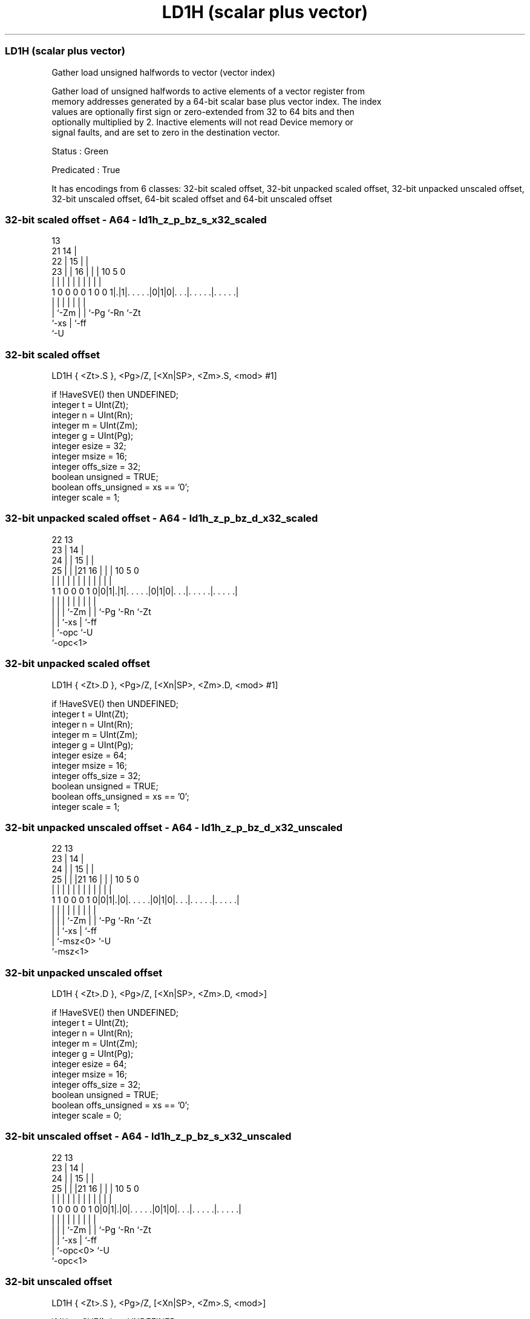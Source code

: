 .nh
.TH "LD1H (scalar plus vector)" "7" " "  "instruction" "sve"
.SS LD1H (scalar plus vector)
 Gather load unsigned halfwords to vector (vector index)

 Gather load of unsigned halfwords to active elements of a vector register from
 memory addresses generated by a 64-bit scalar base plus vector index. The index
 values are optionally first sign or zero-extended from 32 to 64 bits and then
 optionally multiplied by 2. Inactive elements will not read Device memory or
 signal faults, and are set to zero in the destination vector.

 Status : Green

 Predicated : True


It has encodings from 6 classes: 32-bit scaled offset, 32-bit unpacked scaled offset, 32-bit unpacked unscaled offset, 32-bit unscaled offset, 64-bit scaled offset and 64-bit unscaled offset

.SS 32-bit scaled offset - A64 - ld1h_z_p_bz_s_x32_scaled
 
                                       13                          
                       21            14 |                          
                     22 |          15 | |                          
                   23 | |        16 | | |    10         5         0
                    | | |         | | | |     |         |         |
   1 0 0 0 0 1 0 0 1|.|1|. . . . .|0|1|0|. . .|. . . . .|. . . . .|
                    |   |           | | |     |         |
                    |   `-Zm        | | `-Pg  `-Rn      `-Zt
                    `-xs            | `-ff
                                    `-U
  
  
 
.SS 32-bit scaled offset
 
 LD1H    { <Zt>.S }, <Pg>/Z, [<Xn|SP>, <Zm>.S, <mod> #1]
 
 if !HaveSVE() then UNDEFINED;
 integer t = UInt(Zt);
 integer n = UInt(Rn);
 integer m = UInt(Zm);
 integer g = UInt(Pg);
 integer esize = 32;
 integer msize = 16;
 integer offs_size = 32;
 boolean unsigned = TRUE;
 boolean offs_unsigned = xs == '0';
 integer scale = 1;
.SS 32-bit unpacked scaled offset - A64 - ld1h_z_p_bz_d_x32_scaled
 
                     22                13                          
                   23 |              14 |                          
                 24 | |            15 | |                          
               25 | | |21        16 | | |    10         5         0
                | | | | |         | | | |     |         |         |
   1 1 0 0 0 1 0|0|1|.|1|. . . . .|0|1|0|. . .|. . . . .|. . . . .|
                | | |   |           | | |     |         |
                | | |   `-Zm        | | `-Pg  `-Rn      `-Zt
                | | `-xs            | `-ff
                | `-opc             `-U
                `-opc<1>
  
  
 
.SS 32-bit unpacked scaled offset
 
 LD1H    { <Zt>.D }, <Pg>/Z, [<Xn|SP>, <Zm>.D, <mod> #1]
 
 if !HaveSVE() then UNDEFINED;
 integer t = UInt(Zt);
 integer n = UInt(Rn);
 integer m = UInt(Zm);
 integer g = UInt(Pg);
 integer esize = 64;
 integer msize = 16;
 integer offs_size = 32;
 boolean unsigned = TRUE;
 boolean offs_unsigned = xs == '0';
 integer scale = 1;
.SS 32-bit unpacked unscaled offset - A64 - ld1h_z_p_bz_d_x32_unscaled
 
                     22                13                          
                   23 |              14 |                          
                 24 | |            15 | |                          
               25 | | |21        16 | | |    10         5         0
                | | | | |         | | | |     |         |         |
   1 1 0 0 0 1 0|0|1|.|0|. . . . .|0|1|0|. . .|. . . . .|. . . . .|
                | | |   |           | | |     |         |
                | | |   `-Zm        | | `-Pg  `-Rn      `-Zt
                | | `-xs            | `-ff
                | `-msz<0>          `-U
                `-msz<1>
  
  
 
.SS 32-bit unpacked unscaled offset
 
 LD1H    { <Zt>.D }, <Pg>/Z, [<Xn|SP>, <Zm>.D, <mod>]
 
 if !HaveSVE() then UNDEFINED;
 integer t = UInt(Zt);
 integer n = UInt(Rn);
 integer m = UInt(Zm);
 integer g = UInt(Pg);
 integer esize = 64;
 integer msize = 16;
 integer offs_size = 32;
 boolean unsigned = TRUE;
 boolean offs_unsigned = xs == '0';
 integer scale = 0;
.SS 32-bit unscaled offset - A64 - ld1h_z_p_bz_s_x32_unscaled
 
                     22                13                          
                   23 |              14 |                          
                 24 | |            15 | |                          
               25 | | |21        16 | | |    10         5         0
                | | | | |         | | | |     |         |         |
   1 0 0 0 0 1 0|0|1|.|0|. . . . .|0|1|0|. . .|. . . . .|. . . . .|
                | | |   |           | | |     |         |
                | | |   `-Zm        | | `-Pg  `-Rn      `-Zt
                | | `-xs            | `-ff
                | `-opc<0>          `-U
                `-opc<1>
  
  
 
.SS 32-bit unscaled offset
 
 LD1H    { <Zt>.S }, <Pg>/Z, [<Xn|SP>, <Zm>.S, <mod>]
 
 if !HaveSVE() then UNDEFINED;
 integer t = UInt(Zt);
 integer n = UInt(Rn);
 integer m = UInt(Zm);
 integer g = UInt(Pg);
 integer esize = 32;
 integer msize = 16;
 integer offs_size = 32;
 boolean unsigned = TRUE;
 boolean offs_unsigned = xs == '0';
 integer scale = 0;
.SS 64-bit scaled offset - A64 - ld1h_z_p_bz_d_64_scaled
 
                                       13                          
                   23                14 |                          
                 24 |              15 | |                          
               25 | |  21        16 | | |    10         5         0
                | | |   |         | | | |     |         |         |
   1 1 0 0 0 1 0|0|1|1 1|. . . . .|1|1|0|. . .|. . . . .|. . . . .|
                | |     |           | | |     |         |
                | `-opc `-Zm        | | `-Pg  `-Rn      `-Zt
                `-opc<1>            | `-ff
                                    `-U
  
  
 
.SS 64-bit scaled offset
 
 LD1H    { <Zt>.D }, <Pg>/Z, [<Xn|SP>, <Zm>.D, LSL #1]
 
 if !HaveSVE() then UNDEFINED;
 integer t = UInt(Zt);
 integer n = UInt(Rn);
 integer m = UInt(Zm);
 integer g = UInt(Pg);
 integer esize = 64;
 integer msize = 16;
 integer offs_size = 64;
 boolean unsigned = TRUE;
 boolean offs_unsigned = TRUE;
 integer scale = 1;
.SS 64-bit unscaled offset - A64 - ld1h_z_p_bz_d_64_unscaled
 
                                       13                          
                   23                14 |                          
                 24 |              15 | |                          
               25 | |  21        16 | | |    10         5         0
                | | |   |         | | | |     |         |         |
   1 1 0 0 0 1 0|0|1|1 0|. . . . .|1|1|0|. . .|. . . . .|. . . . .|
                | |     |           | | |     |         |
                | |     `-Zm        | | `-Pg  `-Rn      `-Zt
                | `-msz<0>          | `-ff
                `-msz<1>            `-U
  
  
 
.SS 64-bit unscaled offset
 
 LD1H    { <Zt>.D }, <Pg>/Z, [<Xn|SP>, <Zm>.D]
 
 if !HaveSVE() then UNDEFINED;
 integer t = UInt(Zt);
 integer n = UInt(Rn);
 integer m = UInt(Zm);
 integer g = UInt(Pg);
 integer esize = 64;
 integer msize = 16;
 integer offs_size = 64;
 boolean unsigned = TRUE;
 boolean offs_unsigned = TRUE;
 integer scale = 0;
 
 CheckSVEEnabled();
 integer elements = VL DIV esize;
 bits(64) base;
 bits(64) addr;
 bits(VL) offset = Z[m];
 bits(PL) mask = P[g];
 bits(VL) result;
 bits(msize) data;
 constant integer mbytes = msize DIV 8;
 
 if HaveMTEExt() then SetTagCheckedInstruction(TRUE);
 
 if n == 31 then
     CheckSPAlignment();
     base = SP[];
 else
     base = X[n];
 
 for e = 0 to elements-1
     if ElemP[mask, e, esize] == '1' then
         integer off = Int(Elem[offset, e, esize]<offs_size-1:0>, offs_unsigned);
         addr = base + (off << scale);
         data = Mem[addr, mbytes, AccType_NORMAL];
         Elem[result, e, esize] = Extend(data, esize, unsigned);
     else
         Elem[result, e, esize] = Zeros();
 
 Z[t] = result;
 

.SS Assembler Symbols

 <Zt>
  Encoded in Zt
  Is the name of the scalable vector register to be transferred, encoded in the
  "Zt" field.

 <Pg>
  Encoded in Pg
  Is the name of the governing scalable predicate register P0-P7, encoded in the
  "Pg" field.

 <Xn|SP>
  Encoded in Rn
  Is the 64-bit name of the general-purpose base register or stack pointer,
  encoded in the "Rn" field.

 <Zm>
  Encoded in Zm
  Is the name of the offset scalable vector register, encoded in the "Zm" field.

 <mod>
  Encoded in xs
  Is the index extend and shift specifier,

  xs <mod> 
  0  UXTW  
  1  SXTW  



.SS Operation

 CheckSVEEnabled();
 integer elements = VL DIV esize;
 bits(64) base;
 bits(64) addr;
 bits(VL) offset = Z[m];
 bits(PL) mask = P[g];
 bits(VL) result;
 bits(msize) data;
 constant integer mbytes = msize DIV 8;
 
 if HaveMTEExt() then SetTagCheckedInstruction(TRUE);
 
 if n == 31 then
     CheckSPAlignment();
     base = SP[];
 else
     base = X[n];
 
 for e = 0 to elements-1
     if ElemP[mask, e, esize] == '1' then
         integer off = Int(Elem[offset, e, esize]<offs_size-1:0>, offs_unsigned);
         addr = base + (off << scale);
         data = Mem[addr, mbytes, AccType_NORMAL];
         Elem[result, e, esize] = Extend(data, esize, unsigned);
     else
         Elem[result, e, esize] = Zeros();
 
 Z[t] = result;

